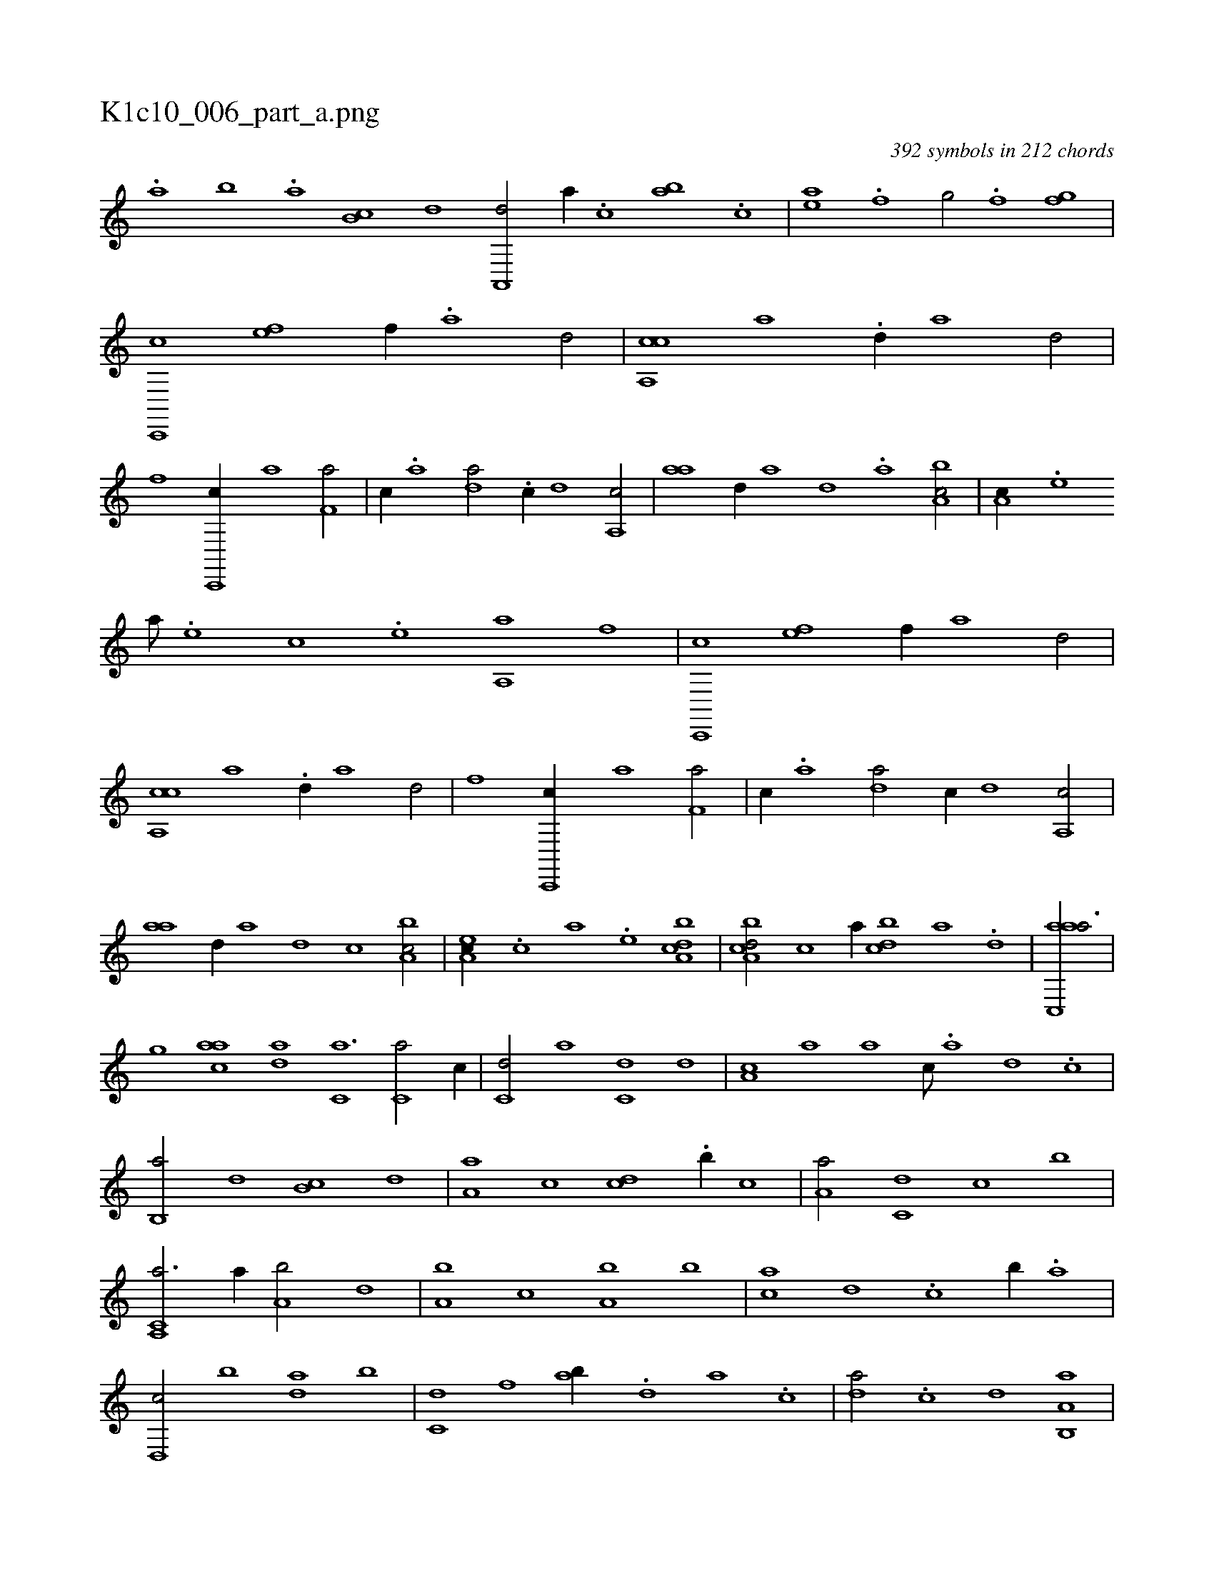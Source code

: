 X:1
%
%%titleleft true
%%tabaddflags 0
%%tabrhstyle grid
%
T:K1c10_006_part_a.png
C:392 symbols in 212 chords
L:1/1
K:italiantab
%
.[,,,a] [,,,b] .[,,a] [,,b,c] [,,d] [,a,,,d/] [,,,,,a//] .[,,,c] [,ab] .[,c] |\
	[,ea] .[,f] [,h,,g/] [,,,,h//] .[,f] [,fgh/] |\
	[c,,,c] [fe] [,f//] .[a] [d/] |\
	[ca,,c] [,,,a] .[,,d//] [,,,,a] [,,,,d/] |\
	[h,,,h] [,,,f] [c,,,c//] [,,,a] [f,a/] |\
	[,,,c//] .[a] [da/] .[c//] [,,d] [,a,,c/] |\
	[,,aa] [,,d//] [,,,,a] [,,,,d] .[,,,a] [a,bc/] |\
	[,,a,c//] .[,e] 
%
[a///] .[,e] [,c] .[,e] [aa,,h/] [hf] |\
	[c,,,c] [fe] [,f//] [a] [d/] |\
	[ca,,c] [,,,a] .[,,d//] [,,,,a] [,,,,d/] |\
	[h,,,h] [,,,f] [c,,,c//] [,,,a] [f,a/] |\
	[,,,c//] .[a] [da/] [c//] [,,d] [,a,,c/] |\
	[,,aa] [,,d//] [,,,,a] [,,,,d] [,,,c] [a,bc/] |\
	[,ea,c//] .[,c] [a] .[,e] [a,bcd1] |\
	[a,bcd/] [,,,,c] [,,,,a//] [,bdc] [,a] .[,,d] |\
	[aac,,a3/4] |
%
[,,,,,,g] [,,aac] [,,da] [,,,c,a3/2] [,,,c,a/] [,,,,,c//] |\
	[,,,c,d/] [,,,,a] [,,,c,d] [,,,,d] |\
	[,,a,c] [,,,,a] [,,a] [,,,,c///] .[,,,,a] [,,,,,d] .[,,,,,c] |\
	[,,b,,a/] [,,,,d] [,,b,c] [,,,,,d] |\
	[,,a,a] [,,,,c] [,,,cd] .[,,b//] [,,,,c] |\
	[,,a,a/] [,,,c,d] [,,,,,c] [,,,b] |\
	[a,,c,a3/4] [,,a//] [a,b/] [,,d] |\
	[a,b] [,,,c] [a,b] [,b] |\
	[ca] [,,d] .[c] [,,b//] .[,,a] |
%
[d,,c/] [,b] [da] [,,b] |\
	[c,d] [,,f] [ab//] .[,d] [a] .[c] |\
	[da/] .[c] [,,d] [a,b,,a] |\
	[,,a,c] [,e] [a,,,d] [,,,c] |\
	[,a,,c] [,,,,,d] [,b,,a] [a] |\
	[da,c] [,,d//] .[,,b] [f,aa/] [,,d] |\
	[a,,,d] [,b,,a] [d,,c] [,a] |\
	[c,,a] [f,d] [,,aa//] .[d] [c] .[a] |\
	[,d,,c] .[,b] [,a] .[,,d] [,,bc] .[,a] [,,d] .[,,b] |
% number of items: 392


